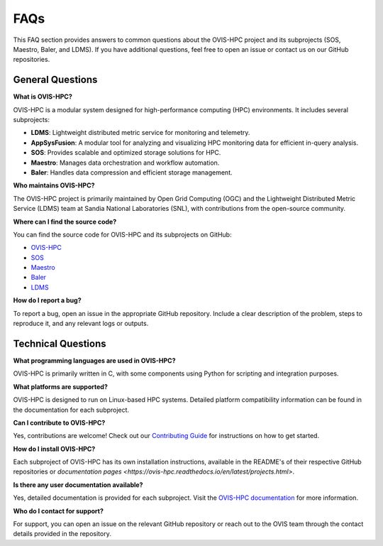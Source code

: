 .. _faq:

=====
FAQs
=====

This FAQ section provides answers to common questions about the OVIS-HPC project and its subprojects (SOS, Maestro, Baler, and LDMS). If you have additional questions, feel free to open an issue or contact us on our GitHub repositories.

.. _general-questions:

-------------------
General Questions
-------------------

**What is OVIS-HPC?**

OVIS-HPC is a modular system designed for high-performance computing (HPC) environments. It includes several subprojects:

- **LDMS**: Lightweight distributed metric service for monitoring and telemetry.
- **AppSysFusion**: A modular tool for analyzing and visualizing HPC monitoring data for efficient in-query analysis.
- **SOS**: Provides scalable and optimized storage solutions for HPC.
- **Maestro**: Manages data orchestration and workflow automation.
- **Baler**: Handles data compression and efficient storage management.

**Who maintains OVIS-HPC?**

The OVIS-HPC project is primarily maintained by Open Grid Computing (OGC) and the Lightweight Distributed Metric Service (LDMS) team at Sandia National Laboratories (SNL), with contributions from the open-source community.

**Where can I find the source code?**

You can find the source code for OVIS-HPC and its subprojects on GitHub:

- `OVIS-HPC <https://github.com/ovis-hpc>`_
- `SOS <https://github.com/ovis-hpc/sos>`_
- `Maestro <https://github.com/ovis-hpc/maestro>`_
- `Baler <https://github.com/ovis-hpc/baler>`_
- `LDMS <https://github.com/ovis-hpc/ldms>`_

**How do I report a bug?**

To report a bug, open an issue in the appropriate GitHub repository. Include a clear description of the problem, steps to reproduce it, and any relevant logs or outputs.

.. _technical-questions:

--------------------
Technical Questions
--------------------

**What programming languages are used in OVIS-HPC?**

OVIS-HPC is primarily written in C, with some components using Python for scripting and integration purposes.

**What platforms are supported?**

OVIS-HPC is designed to run on Linux-based HPC systems. Detailed platform compatibility information can be found in the documentation for each subproject.

**Can I contribute to OVIS-HPC?**

Yes, contributions are welcome! Check out our `Contributing Guide <https://github.com/ovis-hpc/docs/blob/main/contributing.rst>`_ for instructions on how to get started.

**How do I install OVIS-HPC?**

Each subproject of OVIS-HPC has its own installation instructions, available in the README's of their respective GitHub repositories or `documentation pages <https://ovis-hpc.readthedocs.io/en/latest/projects.html>`. 

**Is there any user documentation available?**

Yes, detailed documentation is provided for each subproject. Visit the `OVIS-HPC documentation <https://ovis-hpc.readthedocs.io>`_ for more information.

**Who do I contact for support?**

For support, you can open an issue on the relevant GitHub repository or reach out to the OVIS team through the contact details provided in the repository.
